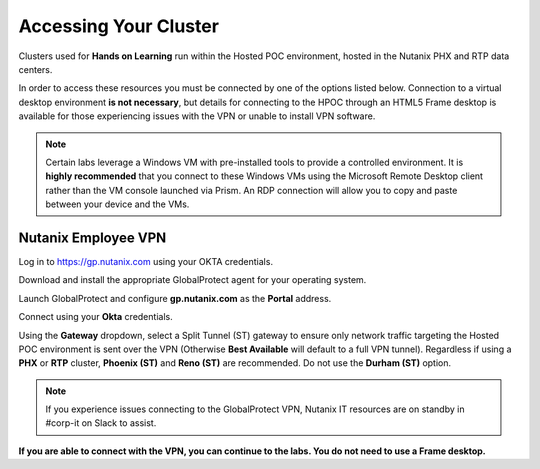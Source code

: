 .. _clusteraccess:

----------------------
Accessing Your Cluster
----------------------

Clusters used for **Hands on Learning** run within the Hosted POC environment, hosted in the Nutanix PHX and RTP data centers.

In order to access these resources you must be connected by one of the options listed below. Connection to a virtual desktop environment **is not necessary**, but details for connecting to the HPOC through an HTML5 Frame desktop is available for those experiencing issues with the VPN or unable to install VPN software.

.. note::

  Certain labs leverage a Windows VM with pre-installed tools to provide a controlled environment. It is **highly recommended** that you connect to these Windows VMs using the Microsoft Remote Desktop client rather than the VM console launched via Prism. An RDP connection will allow you to copy and paste between your device and the VMs.

.. .. raw:: html

  <strong><font color="red">If you encounter issues connecting to the VPN, Nutanix IT Helpdesk is available via...</font></strong>

Nutanix Employee VPN
....................

Log in to https://gp.nutanix.com using your OKTA credentials.

Download and install the appropriate GlobalProtect agent for your operating system.

Launch GlobalProtect and configure **gp.nutanix.com** as the **Portal** address.

Connect using your **Okta** credentials.

Using the **Gateway** dropdown, select a Split Tunnel (ST) gateway to ensure only network traffic targeting the Hosted POC environment is sent over the VPN (Otherwise **Best Available** will default to a full VPN tunnel). Regardless if using a **PHX** or **RTP** cluster, **Phoenix (ST)** and **Reno (ST)** are recommended. Do not use the **Durham (ST)** option.

.. figure:: images/gp.png

.. note::

   If you experience issues connecting to the GlobalProtect VPN, Nutanix IT resources are on standby in #corp-it on Slack to assist.

**If you are able to connect with the VPN, you can continue to the labs. You do not need to use a Frame desktop.**

.. Partner VPN
   ...........

   Log in to https://xlv-uswest1.nutanix.com using the following credentials:

   - **Username** - Refer to :ref:`clusterassignments` for your **Lab VPN Username**
   - **Password** - techX2020!

   Under **Client Application Sessions**, click **Start** to the right of **Pulse Secure** to download the client.

   Install and open **Pulse Secure**.

   Add a connection:

   - **Type** - Policy Secure (UAC) or Connection Server
   - **Name** - HPOC VPN
   - **Server URL** - https://xlv-uswest1.nutanix.com

   .. figure:: images/pulse.png

   Connect using the provided credentials. **If you are able to connect with the VPN, you can continue to the labs. You do not need to use a Frame desktop.**

.. Frame Desktop
   .............

   Verify in `Your Cluster Details <http://10.55.14.75:8090/>`_ if you have been assigned to a **PHX** or **RTP** cluster.

   Log into https://frame.nutanix.com/x/labs using the following credentials:

   - **Username** - Refer to `Your Cluster Details <http://10.55.14.75:8090/>`_ for your **Lab VPN Username**
   - **Password** - techX2020!

   Accept the Nutanix Cloud Services Terms of Service.

   Click the **Launchpads** icon at the top of the screen.

   .. figure:: images/frame2.png

   Select a **Launchpad** that corresponds to your cluster location (**PHX** v. **RTP**).

   .. figure:: images/frame3.png

   .. note::

      PHX has multiple pools of Frame desktops available to access PHX clusters, you can choose any of them.

   Launch the **Desktop**.

   .. figure:: images/frame.png

   Click the **Fullscreen** icon in the lower, right hand of the Frame status bar to maximize the virtual desktop.
